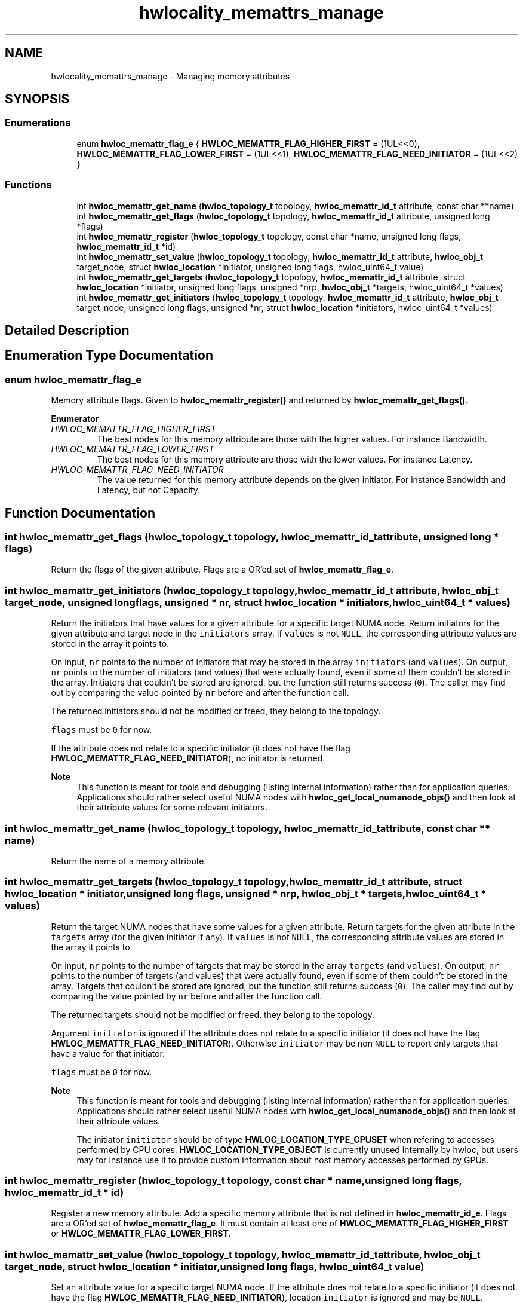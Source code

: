 .TH "hwlocality_memattrs_manage" 3 "Thu Nov 26 2020" "Version 2.4.0" "Hardware Locality (hwloc)" \" -*- nroff -*-
.ad l
.nh
.SH NAME
hwlocality_memattrs_manage \- Managing memory attributes
.SH SYNOPSIS
.br
.PP
.SS "Enumerations"

.in +1c
.ti -1c
.RI "enum \fBhwloc_memattr_flag_e\fP { \fBHWLOC_MEMATTR_FLAG_HIGHER_FIRST\fP = (1UL<<0), \fBHWLOC_MEMATTR_FLAG_LOWER_FIRST\fP = (1UL<<1), \fBHWLOC_MEMATTR_FLAG_NEED_INITIATOR\fP = (1UL<<2) }"
.br
.in -1c
.SS "Functions"

.in +1c
.ti -1c
.RI "int \fBhwloc_memattr_get_name\fP (\fBhwloc_topology_t\fP topology, \fBhwloc_memattr_id_t\fP attribute, const char **name)"
.br
.ti -1c
.RI "int \fBhwloc_memattr_get_flags\fP (\fBhwloc_topology_t\fP topology, \fBhwloc_memattr_id_t\fP attribute, unsigned long *flags)"
.br
.ti -1c
.RI "int \fBhwloc_memattr_register\fP (\fBhwloc_topology_t\fP topology, const char *name, unsigned long flags, \fBhwloc_memattr_id_t\fP *id)"
.br
.ti -1c
.RI "int \fBhwloc_memattr_set_value\fP (\fBhwloc_topology_t\fP topology, \fBhwloc_memattr_id_t\fP attribute, \fBhwloc_obj_t\fP target_node, struct \fBhwloc_location\fP *initiator, unsigned long flags, hwloc_uint64_t value)"
.br
.ti -1c
.RI "int \fBhwloc_memattr_get_targets\fP (\fBhwloc_topology_t\fP topology, \fBhwloc_memattr_id_t\fP attribute, struct \fBhwloc_location\fP *initiator, unsigned long flags, unsigned *nrp, \fBhwloc_obj_t\fP *targets, hwloc_uint64_t *values)"
.br
.ti -1c
.RI "int \fBhwloc_memattr_get_initiators\fP (\fBhwloc_topology_t\fP topology, \fBhwloc_memattr_id_t\fP attribute, \fBhwloc_obj_t\fP target_node, unsigned long flags, unsigned *nr, struct \fBhwloc_location\fP *initiators, hwloc_uint64_t *values)"
.br
.in -1c
.SH "Detailed Description"
.PP 

.SH "Enumeration Type Documentation"
.PP 
.SS "enum \fBhwloc_memattr_flag_e\fP"

.PP
Memory attribute flags\&. Given to \fBhwloc_memattr_register()\fP and returned by \fBhwloc_memattr_get_flags()\fP\&. 
.PP
\fBEnumerator\fP
.in +1c
.TP
\fB\fIHWLOC_MEMATTR_FLAG_HIGHER_FIRST \fP\fP
The best nodes for this memory attribute are those with the higher values\&. For instance Bandwidth\&. 
.TP
\fB\fIHWLOC_MEMATTR_FLAG_LOWER_FIRST \fP\fP
The best nodes for this memory attribute are those with the lower values\&. For instance Latency\&. 
.TP
\fB\fIHWLOC_MEMATTR_FLAG_NEED_INITIATOR \fP\fP
The value returned for this memory attribute depends on the given initiator\&. For instance Bandwidth and Latency, but not Capacity\&. 
.SH "Function Documentation"
.PP 
.SS "int hwloc_memattr_get_flags (\fBhwloc_topology_t\fP topology, \fBhwloc_memattr_id_t\fP attribute, unsigned long * flags)"

.PP
Return the flags of the given attribute\&. Flags are a OR'ed set of \fBhwloc_memattr_flag_e\fP\&. 
.SS "int hwloc_memattr_get_initiators (\fBhwloc_topology_t\fP topology, \fBhwloc_memattr_id_t\fP attribute, \fBhwloc_obj_t\fP target_node, unsigned long flags, unsigned * nr, struct \fBhwloc_location\fP * initiators, hwloc_uint64_t * values)"

.PP
Return the initiators that have values for a given attribute for a specific target NUMA node\&. Return initiators for the given attribute and target node in the \fCinitiators\fP array\&. If \fCvalues\fP is not \fCNULL\fP, the corresponding attribute values are stored in the array it points to\&.
.PP
On input, \fCnr\fP points to the number of initiators that may be stored in the array \fCinitiators\fP (and \fCvalues\fP)\&. On output, \fCnr\fP points to the number of initiators (and values) that were actually found, even if some of them couldn't be stored in the array\&. Initiators that couldn't be stored are ignored, but the function still returns success (\fC0\fP)\&. The caller may find out by comparing the value pointed by \fCnr\fP before and after the function call\&.
.PP
The returned initiators should not be modified or freed, they belong to the topology\&.
.PP
\fCflags\fP must be \fC0\fP for now\&.
.PP
If the attribute does not relate to a specific initiator (it does not have the flag \fBHWLOC_MEMATTR_FLAG_NEED_INITIATOR\fP), no initiator is returned\&.
.PP
\fBNote\fP
.RS 4
This function is meant for tools and debugging (listing internal information) rather than for application queries\&. Applications should rather select useful NUMA nodes with \fBhwloc_get_local_numanode_objs()\fP and then look at their attribute values for some relevant initiators\&. 
.RE
.PP

.SS "int hwloc_memattr_get_name (\fBhwloc_topology_t\fP topology, \fBhwloc_memattr_id_t\fP attribute, const char ** name)"

.PP
Return the name of a memory attribute\&. 
.SS "int hwloc_memattr_get_targets (\fBhwloc_topology_t\fP topology, \fBhwloc_memattr_id_t\fP attribute, struct \fBhwloc_location\fP * initiator, unsigned long flags, unsigned * nrp, \fBhwloc_obj_t\fP * targets, hwloc_uint64_t * values)"

.PP
Return the target NUMA nodes that have some values for a given attribute\&. Return targets for the given attribute in the \fCtargets\fP array (for the given initiator if any)\&. If \fCvalues\fP is not \fCNULL\fP, the corresponding attribute values are stored in the array it points to\&.
.PP
On input, \fCnr\fP points to the number of targets that may be stored in the array \fCtargets\fP (and \fCvalues\fP)\&. On output, \fCnr\fP points to the number of targets (and values) that were actually found, even if some of them couldn't be stored in the array\&. Targets that couldn't be stored are ignored, but the function still returns success (\fC0\fP)\&. The caller may find out by comparing the value pointed by \fCnr\fP before and after the function call\&.
.PP
The returned targets should not be modified or freed, they belong to the topology\&.
.PP
Argument \fCinitiator\fP is ignored if the attribute does not relate to a specific initiator (it does not have the flag \fBHWLOC_MEMATTR_FLAG_NEED_INITIATOR\fP)\&. Otherwise \fCinitiator\fP may be non \fCNULL\fP to report only targets that have a value for that initiator\&.
.PP
\fCflags\fP must be \fC0\fP for now\&.
.PP
\fBNote\fP
.RS 4
This function is meant for tools and debugging (listing internal information) rather than for application queries\&. Applications should rather select useful NUMA nodes with \fBhwloc_get_local_numanode_objs()\fP and then look at their attribute values\&.
.PP
The initiator \fCinitiator\fP should be of type \fBHWLOC_LOCATION_TYPE_CPUSET\fP when refering to accesses performed by CPU cores\&. \fBHWLOC_LOCATION_TYPE_OBJECT\fP is currently unused internally by hwloc, but users may for instance use it to provide custom information about host memory accesses performed by GPUs\&. 
.RE
.PP

.SS "int hwloc_memattr_register (\fBhwloc_topology_t\fP topology, const char * name, unsigned long flags, \fBhwloc_memattr_id_t\fP * id)"

.PP
Register a new memory attribute\&. Add a specific memory attribute that is not defined in \fBhwloc_memattr_id_e\fP\&. Flags are a OR'ed set of \fBhwloc_memattr_flag_e\fP\&. It must contain at least one of \fBHWLOC_MEMATTR_FLAG_HIGHER_FIRST\fP or \fBHWLOC_MEMATTR_FLAG_LOWER_FIRST\fP\&. 
.SS "int hwloc_memattr_set_value (\fBhwloc_topology_t\fP topology, \fBhwloc_memattr_id_t\fP attribute, \fBhwloc_obj_t\fP target_node, struct \fBhwloc_location\fP * initiator, unsigned long flags, hwloc_uint64_t value)"

.PP
Set an attribute value for a specific target NUMA node\&. If the attribute does not relate to a specific initiator (it does not have the flag \fBHWLOC_MEMATTR_FLAG_NEED_INITIATOR\fP), location \fCinitiator\fP is ignored and may be \fCNULL\fP\&.
.PP
The initiator will be copied into the topology, the caller should free anything allocated to store the initiator, for instance the cpuset\&.
.PP
\fCflags\fP must be \fC0\fP for now\&.
.PP
\fBNote\fP
.RS 4
The initiator \fCinitiator\fP should be of type \fBHWLOC_LOCATION_TYPE_CPUSET\fP when refering to accesses performed by CPU cores\&. \fBHWLOC_LOCATION_TYPE_OBJECT\fP is currently unused internally by hwloc, but users may for instance use it to provide custom information about host memory accesses performed by GPUs\&. 
.RE
.PP

.SH "Author"
.PP 
Generated automatically by Doxygen for Hardware Locality (hwloc) from the source code\&.
